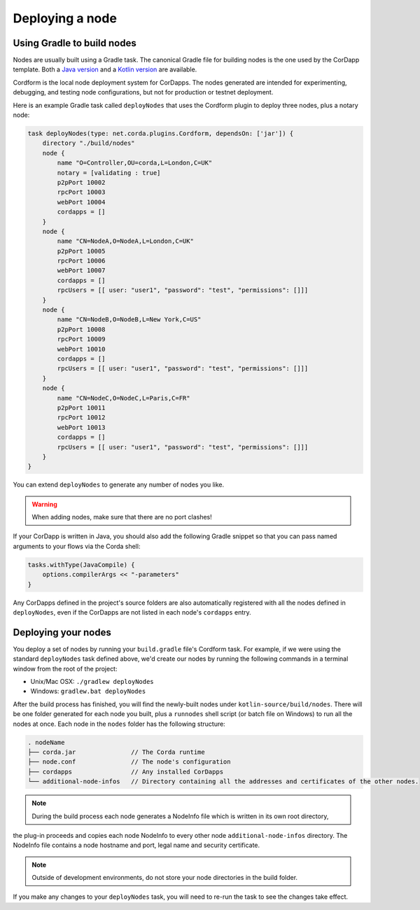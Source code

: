 Deploying a node
================

Using Gradle to build nodes
---------------------------
Nodes are usually built using a Gradle task. The canonical Gradle file for building nodes is the one used by the
CorDapp template. Both a `Java version <https://github.com/corda/cordapp-template-java/blob/master/build.gradle>`_ and
a `Kotlin version <https://github.com/corda/cordapp-template-kotlin/blob/master/build.gradle>`_ are available.

Cordform is the local node deployment system for CorDapps. The nodes generated are intended for experimenting,
debugging, and testing node configurations, but not for production or testnet deployment.

Here is an example Gradle task called ``deployNodes`` that uses the Cordform plugin to deploy three nodes, plus a
notary node:

.. sourcecode:: groovy

    task deployNodes(type: net.corda.plugins.Cordform, dependsOn: ['jar']) {
        directory "./build/nodes"
        node {
            name "O=Controller,OU=corda,L=London,C=UK"
            notary = [validating : true]
            p2pPort 10002
            rpcPort 10003
            webPort 10004
            cordapps = []
        }
        node {
            name "CN=NodeA,O=NodeA,L=London,C=UK"
            p2pPort 10005
            rpcPort 10006
            webPort 10007
            cordapps = []
            rpcUsers = [[ user: "user1", "password": "test", "permissions": []]]
        }
        node {
            name "CN=NodeB,O=NodeB,L=New York,C=US"
            p2pPort 10008
            rpcPort 10009
            webPort 10010
            cordapps = []
            rpcUsers = [[ user: "user1", "password": "test", "permissions": []]]
        }
        node {
            name "CN=NodeC,O=NodeC,L=Paris,C=FR"
            p2pPort 10011
            rpcPort 10012
            webPort 10013
            cordapps = []
            rpcUsers = [[ user: "user1", "password": "test", "permissions": []]]
        }
    }

You can extend ``deployNodes`` to generate any number of nodes you like.

.. warning:: When adding nodes, make sure that there are no port clashes!

If your CorDapp is written in Java, you should also add the following Gradle snippet so that you can pass named arguments to your flows via the Corda shell:

.. sourcecode:: groovy

    tasks.withType(JavaCompile) {
        options.compilerArgs << "-parameters"
    }

Any CorDapps defined in the project's source folders are also automatically registered with all the nodes defined in
``deployNodes``, even if the CorDapps are not listed in each node's ``cordapps`` entry.

Deploying your nodes
--------------------
You deploy a set of nodes by running your ``build.gradle`` file's Cordform task. For example, if we were using the
standard ``deployNodes`` task defined above, we'd create our nodes by running the following commands in a terminal
window from the root of the project:

* Unix/Mac OSX: ``./gradlew deployNodes``
* Windows: ``gradlew.bat deployNodes``

After the build process has finished, you will find the newly-built nodes under ``kotlin-source/build/nodes``. There
will be one folder generated for each node you built, plus a ``runnodes`` shell script (or batch file on Windows) to
run all the nodes at once. Each node in the ``nodes`` folder has the following structure:

.. sourcecode:: none

    . nodeName
    ├── corda.jar               // The Corda runtime
    ├── node.conf               // The node's configuration
    ├── cordapps                // Any installed CorDapps
    └── additional-node-infos   // Directory containing all the addresses and certificates of the other nodes.

.. note:: During the build process each node generates a NodeInfo file which is written in its own root directory,
the plug-in proceeds and copies each node NodeInfo to every other node ``additional-node-infos`` directory.
The NodeInfo file contains a node hostname and port, legal name and security certificate.

.. note:: Outside of development environments, do not store your node directories in the build folder.

If you make any changes to your ``deployNodes`` task, you will need to re-run the task to see the changes take effect.
